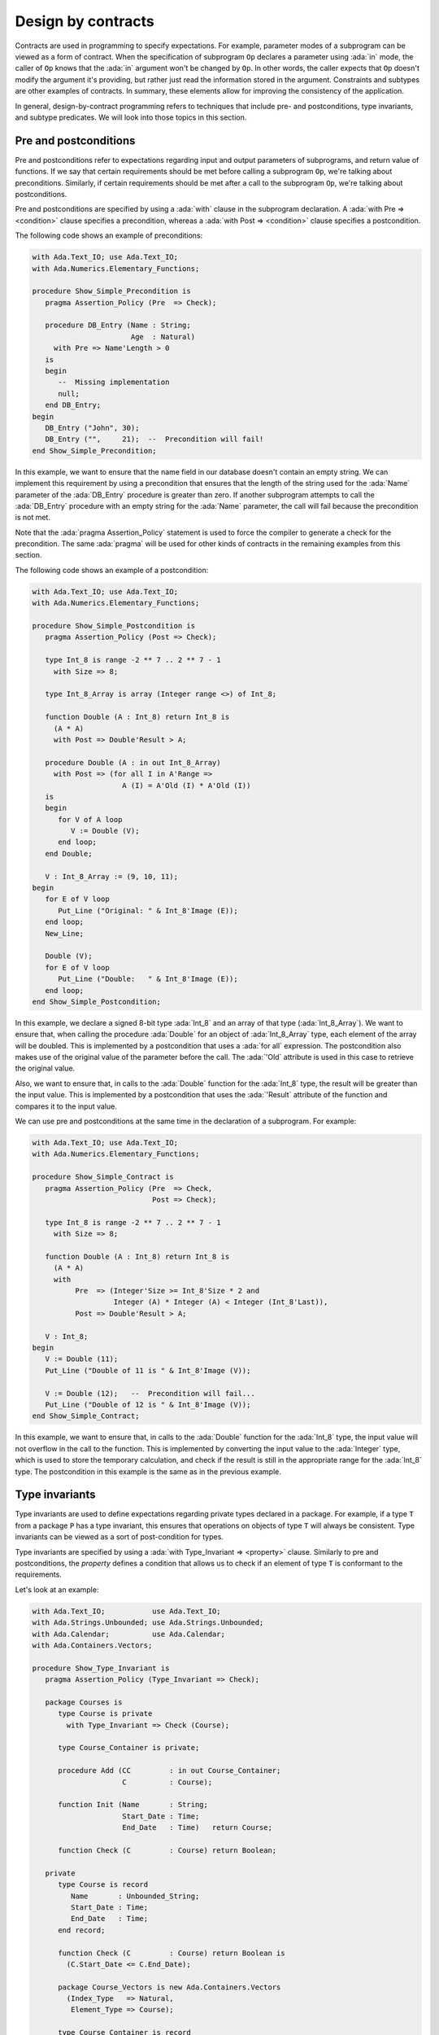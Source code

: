 Design by contracts
===================

.. role:: ada(code)
   :language: ada

Contracts are used in programming to specify expectations. For example,
parameter modes of a subprogram can be viewed as a form of contract.
When the specification of subprogram ``Op`` declares a parameter using
:ada:`in` mode, the caller of ``Op`` knows that the :ada:`in` argument
won't be changed by ``Op``. In other words, the caller expects that ``Op``
doesn't modify the argument it's providing, but rather just read the
information stored in the argument. Constraints and subtypes are other
examples of contracts. In summary, these elements allow for improving the
consistency of the application.

In general, design-by-contract programming refers to techniques that
include pre- and postconditions, type invariants, and subtype predicates.
We will look into those topics in this section.

Pre and postconditions
----------------------

Pre and postconditions refer to expectations regarding input and output
parameters of subprograms, and return value of functions. If we say that
certain requirements should be met before calling a subprogram ``Op``,
we're talking about preconditions. Similarly, if certain requirements
should be met after a call to the subprogram ``Op``, we're talking about
postconditions.

Pre and postconditions are specified by using a :ada:`with` clause in the
subprogram declaration. A :ada:`with Pre => <condition>` clause
specifies a precondition, whereas a :ada:`with Post => <condition>` clause
specifies a postcondition.

The following code shows an example of preconditions:

.. code:: ada
    :class: ada-run-expect-failure

    with Ada.Text_IO; use Ada.Text_IO;
    with Ada.Numerics.Elementary_Functions;

    procedure Show_Simple_Precondition is
       pragma Assertion_Policy (Pre  => Check);

       procedure DB_Entry (Name : String;
                           Age  : Natural)
         with Pre => Name'Length > 0
       is
       begin
          --  Missing implementation
          null;
       end DB_Entry;
    begin
       DB_Entry ("John", 30);
       DB_Entry ("",     21);  --  Precondition will fail!
    end Show_Simple_Precondition;

In this example, we want to ensure that the name field in our database
doesn't contain an empty string. We can implement this requirement by
using a precondition that ensures that the length of the string used for
the :ada:`Name` parameter of the :ada:`DB_Entry` procedure is greater than
zero. If another subprogram attempts to call the :ada:`DB_Entry` procedure
with an empty string for the :ada:`Name` parameter, the call will fail
because the precondition is not met.

Note that the :ada:`pragma Assertion_Policy` statement is used to force
the compiler to generate a check for the precondition. The same
:ada:`pragma` will be used for other kinds of contracts in the remaining
examples from this section.

The following code shows an example of a postcondition:

.. code:: ada
    :class: ada-run-expect-failure

    with Ada.Text_IO; use Ada.Text_IO;
    with Ada.Numerics.Elementary_Functions;

    procedure Show_Simple_Postcondition is
       pragma Assertion_Policy (Post => Check);

       type Int_8 is range -2 ** 7 .. 2 ** 7 - 1
         with Size => 8;

       type Int_8_Array is array (Integer range <>) of Int_8;

       function Double (A : Int_8) return Int_8 is
         (A * A)
         with Post => Double'Result > A;

       procedure Double (A : in out Int_8_Array)
         with Post => (for all I in A'Range =>
                         A (I) = A'Old (I) * A'Old (I))
       is
       begin
          for V of A loop
             V := Double (V);
          end loop;
       end Double;

       V : Int_8_Array := (9, 10, 11);
    begin
       for E of V loop
          Put_Line ("Original: " & Int_8'Image (E));
       end loop;
       New_Line;

       Double (V);
       for E of V loop
          Put_Line ("Double:   " & Int_8'Image (E));
       end loop;
    end Show_Simple_Postcondition;

In this example, we declare a signed 8-bit type :ada:`Int_8` and an array
of that type (:ada:`Int_8_Array`). We want to ensure that, when calling
the procedure :ada:`Double` for an object of :ada:`Int_8_Array` type, each
element of the array will be doubled. This is implemented by a
postcondition that uses a :ada:`for all` expression. The postcondition
also makes use of the original value of the parameter before the call.
The :ada:`'Old` attribute is used in this case to retrieve the original
value.

Also, we want to ensure that, in calls to the
:ada:`Double` function for the :ada:`Int_8` type, the result will be
greater than the input value. This is implemented by a postcondition that
uses the :ada:`'Result` attribute of the function and compares it to the
input value.

We can use pre and postconditions at the same time in the declaration of
a subprogram. For example:

.. code:: ada
    :class: ada-run-expect-failure

    with Ada.Text_IO; use Ada.Text_IO;
    with Ada.Numerics.Elementary_Functions;

    procedure Show_Simple_Contract is
       pragma Assertion_Policy (Pre  => Check,
                                Post => Check);

       type Int_8 is range -2 ** 7 .. 2 ** 7 - 1
         with Size => 8;

       function Double (A : Int_8) return Int_8 is
         (A * A)
         with
              Pre  => (Integer'Size >= Int_8'Size * 2 and
                       Integer (A) * Integer (A) < Integer (Int_8'Last)),
              Post => Double'Result > A;

       V : Int_8;
    begin
       V := Double (11);
       Put_Line ("Double of 11 is " & Int_8'Image (V));

       V := Double (12);   --  Precondition will fail...
       Put_Line ("Double of 12 is " & Int_8'Image (V));
    end Show_Simple_Contract;

In this example, we want to ensure  that, in calls to the
:ada:`Double` function for the :ada:`Int_8` type, the input value will not
overflow in the call to the function. This is implemented by converting
the input value to the :ada:`Integer` type, which is used to store the
temporary calculation, and check if the result is still in the appropriate
range for the :ada:`Int_8` type. The postcondition in this example is the
same as in the previous example.

Type invariants
---------------

Type invariants are used to define expectations regarding private types
declared in a package. For example, if a type ``T`` from a package ``P``
has a type invariant, this ensures that operations on objects of type
``T`` will always be consistent. Type invariants can be viewed as a sort
of post-condition for types.

Type invariants are specified by using a
:ada:`with Type_Invariant => <property>` clause. Similarly to pre and
postconditions, the *property* defines a condition that allows us to check
if an element of type ``T`` is conformant to the requirements.

Let's look at an example:

.. code:: ada
    :class: ada-run-expect-failure

    with Ada.Text_IO;           use Ada.Text_IO;
    with Ada.Strings.Unbounded; use Ada.Strings.Unbounded;
    with Ada.Calendar;          use Ada.Calendar;
    with Ada.Containers.Vectors;

    procedure Show_Type_Invariant is
       pragma Assertion_Policy (Type_Invariant => Check);

       package Courses is
          type Course is private
            with Type_Invariant => Check (Course);

          type Course_Container is private;

          procedure Add (CC         : in out Course_Container;
                         C          : Course);

          function Init (Name       : String;
                         Start_Date : Time;
                         End_Date   : Time)   return Course;

          function Check (C         : Course) return Boolean;

       private
          type Course is record
             Name       : Unbounded_String;
             Start_Date : Time;
             End_Date   : Time;
          end record;

          function Check (C         : Course) return Boolean is
            (C.Start_Date <= C.End_Date);

          package Course_Vectors is new Ada.Containers.Vectors
            (Index_Type   => Natural,
             Element_Type => Course);

          type Course_Container is record
             V : Course_Vectors.Vector;
          end record;
       end Courses;

       package body Courses is
          procedure Add (CC : in out Course_Container;
                         C  : Course) is
          begin
             CC.V.Append (C);
          end Add;

          function Init (Name       : String;
                         Start_Date : Time;
                         End_Date   : Time) return Course is
          begin
             return Course'(Name       => To_Unbounded_String (Name),
                            Start_Date => Start_Date,
                            End_Date   => End_Date);
          end Init;
       end Courses;

       use Courses;

       CC : Course_Container;
    begin
       Add (CC,
            Init (Name       => "Intro to Photography",
                  Start_Date => Time_Of (2018, 5, 1),
                  End_Date   => Time_Of (2018, 5, 10)));

       --  This should trigger an error in the type-invariant check
       Add (CC,
            Init (Name       => "Intro to Video Recording",
                  Start_Date => Time_Of (2019, 5, 1),
                  End_Date   => Time_Of (2018, 5, 10)));
    end Show_Type_Invariant;

In this example, the package :ada:`Courses` defines a type :ada:`Course`
for individual courses, and a type :ada:`Course_Container` that contains
all courses. We want to ensure that the start date of every course is not
set to a date after the end date of the same course. In other words, we
want to check that the start and end dates are consistent to each other.
This is implemented by the function :ada:`Check`. In order to enforce this
rule, we declare a type invariant for the :ada:`Course` type that calls
the :ada:`Check` function for every object. For example, in the call to
the :ada:`Init` function, :ada:`Check` will be called during the object
creation to ensure that the object that is being created matches our
expectations.

Predicates
----------

Predicates are also used to define expectations regarding types. However,
while type invariants are used for private types in packages, predicates
are used for all remaining (*non-private*) types.

Predicates are similar to type invariants. However, there are some
differences in terms of checks. The following table summarizes the
differences:

+------------+-----------------------------+-----------------------------+
| Element    | Subprogram parameter checks | Assignment checks           |
+==========================================+=============================+
| Predicates | On all :ada:`in` and        | On assignments and explicit |
|            | :ada:`out` parameters       | initializations             |
+------------+-----------------------------+-----------------------------+
| Type       | On :ada:`out` parameters    | On all initializations      |
| invariants | returned from subprograms   |                             |
|            | declared in the same public |                             |
|            | scope                       |                             |
+------------+-----------------------------+-----------------------------+

There are two kinds of predicates: static and dynamic predicates. In
simple terms, static predicates are used to check types at compile-time,
whereas dynamic predicates are used for checks at run-time. We can also
say that static predicates are used for scalar types, whereas dynamic
predicates are used for all remaining (more complex) types.

Let's look at an example of dynamic predicates. We could rewrite our
previous example and replace type invariants by dynamic predicates. This
would be the outcome:

.. code:: ada
    :class: ada-run-expect-failure

    with Ada.Text_IO;           use Ada.Text_IO;
    with Ada.Strings.Unbounded; use Ada.Strings.Unbounded;
    with Ada.Calendar;          use Ada.Calendar;
    with Ada.Containers.Vectors;

    procedure Show_Dynamic_Predicate_Courses is

       pragma Assertion_Policy (Dynamic_Predicate => Check);

       package Courses is
          type Course_Container is private;

          type Course is record
             Name       : Unbounded_String;
             Start_Date : Time;
             End_Date   : Time;
          end record
            with Dynamic_Predicate => Course.Start_Date <= Course.End_Date;

          procedure Add (CC         : in out Course_Container;
                         C          : Course);
       private
          package Course_Vectors is new Ada.Containers.Vectors
            (Index_Type   => Natural,
             Element_Type => Course);

          type Course_Container is record
             V : Course_Vectors.Vector;
          end record;
       end Courses;

       package body Courses is
          procedure Add (CC : in out Course_Container;
                         C  : Course) is
          begin
             CC.V.Append (C);
          end Add;
       end Courses;

       use Courses;

       CC : Course_Container;
    begin
       Add (CC,
            Course'(
              Name       => To_Unbounded_String ("Intro to Photography"),
              Start_Date => Time_Of (2018, 5, 1),
              End_Date   => Time_Of (2018, 5, 10)));

       --  This should trigger an error in the dynamic predicate check
       Add (CC,
            Course'(
              Name       => To_Unbounded_String ("Intro to Video Recording"),
              Start_Date => Time_Of (2019, 5, 1),
              End_Date   => Time_Of (2018, 5, 10)));

    end Show_Dynamic_Predicate_Courses;

Note that, in this example, the :ada:`Course` type is a visible (public)
type of the :ada:`Courses` package, whereas, in the previous example, it
was a private type.

Static predicates, as mentioned above, are used for scalar types and
checked during compilation time. They are particularly useful for
representing non-contiguous elements of an enumeration. A classic example
is a list of week days:

.. code:: ada
    :class: ada-nocheck

    type Week is (Mon, Tue, Wed, Thu, Fri, Sat, Sun);

We can easily create a sub-list of working days in the week by specifying
a :ada:`subtype` with a range based on :ada:`Week`. For example:

.. code:: ada
    :class: ada-nocheck

    subtype Work_Week is Week range Mon .. Fri;

However, ranges in Ada can only be specified for contiguous lists: they
won't allow us to pick specific days. For example, we may want to create a
list containing the first, middle and last day of the working week to
make some checks in our application. In that case, we can use a static
predicate to specify this list:

.. code:: ada
    :class: ada-nocheck

   subtype Check_Days is Work_Week
     with Static_Predicate => Check_Days in Mon | Wed | Fri;

Let's look now at a complete example:

.. code:: ada
    :class: ada-run-expect-failure

    with Ada.Text_IO; use Ada.Text_IO;

    procedure Show_Predicates is

       pragma Assertion_Policy (Static_Predicate  => Check,
                                Dynamic_Predicate => Check);

       type Week is (Mon, Tue, Wed, Thu, Fri, Sat, Sun);

       subtype Work_Week is Week range Mon .. Fri;

       subtype Test_Days is Work_Week
         with Static_Predicate => Test_Days in Mon | Wed | Fri;

       type Tests_Week is array (Week) of Natural
         with Dynamic_Predicate =>
           (for all I in Tests_Week'Range =>
              (case I is
                     when Test_Days => Tests_Week (I) > 0,
                   when others    => Tests_Week (I) = 0));

       Num_Tests : Tests_Week :=
                     (Mon => 3, Tue => 0,
                      Wed => 4, Thu => 0,
                      Fri => 2, Sat => 0, Sun => 0);

       procedure Display_Tests (N : Tests_Week) is
       begin
          for I in Test_Days loop
             Put_Line ("# tests on " & Test_Days'Image (I)
                       & " => "      & Integer'Image (N (I)));
          end loop;
       end Display_Tests;

    begin
       Display_Tests (Num_Tests);

       --  Assigning non-conformant values to individual elements of
       --  the Tests_Week type does not trigger a predicate check:
       Num_Tests (Tue) := 2;

       --  However, assignments with the "complete" Tests_Week type
       --  trigger a predicate check. For example:
       --
       --  Num_Tests := (others => 0);

       --  Also, calling any subprogram with parameters of Tests_Week
       --  type triggers a predicate check.
       --  Therefore, the following line will fail:
       Display_Tests (Num_Tests);
    end Show_Predicates;

In this example, we want to have tests in our application that happen
three days in the working week. These days are specified in
:ada:`Test_Days` subtype. Also, we want to track the number of tests
that happen each day. Therefore, we declare the type :ada:`Tests_Week` as
an array containing the number of tests. According to our requirements,
these tests should happen only in the aforementioned three days; in other
days, no test should be performed. This requirement is implemented as a
dynamic predicate of the type :ada:`Tests_Week`. Finally, in our
application, the actual information about these tests is stored in
the array :ada:`Num_Tests` based on the :ada:`Tests_Week` type.

In the initialization of :ada:`Num_Tests`, the dynamic predicate of the
:ada:`Tests_Week` type is verified. If we have a non-conformant value
there, the predicate check will fail. However, as we can see in our
example, individual assignments to elements of the array do not trigger a
check. The reason is that, in the case of complex data structures such as
arrays or records, the initialization of the complete structure may not be
performed with a single assignment. Therefore, we cannot check for
consistency at this point. However, as soon as this data structure is
passed as an argument to a subprogram, the dynamic predicate will be
checked because the subprogram expects the data structure to be
consistent. This is what happens in the last call to :ada:`Display_Tests`
in our example. Here, the predicate check fails because of the previous
assignment with a non-conformant value.
